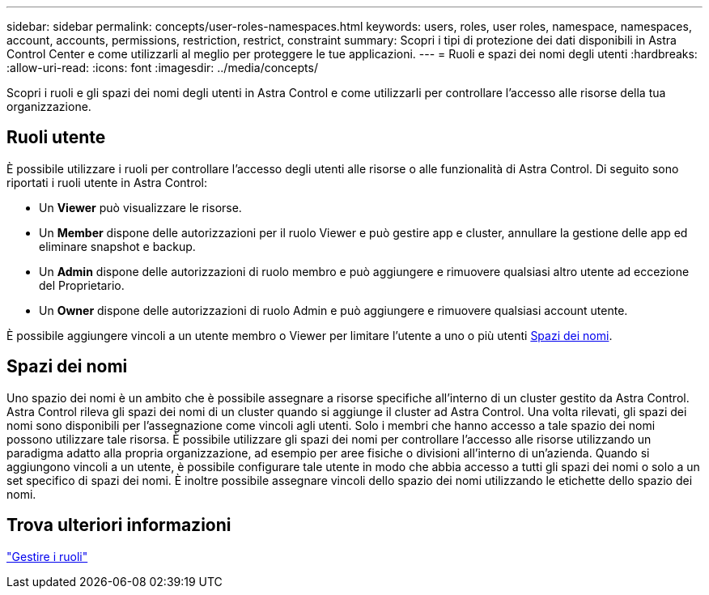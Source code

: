 ---
sidebar: sidebar 
permalink: concepts/user-roles-namespaces.html 
keywords: users, roles, user roles, namespace, namespaces, account, accounts, permissions, restriction, restrict, constraint 
summary: Scopri i tipi di protezione dei dati disponibili in Astra Control Center e come utilizzarli al meglio per proteggere le tue applicazioni. 
---
= Ruoli e spazi dei nomi degli utenti
:hardbreaks:
:allow-uri-read: 
:icons: font
:imagesdir: ../media/concepts/


Scopri i ruoli e gli spazi dei nomi degli utenti in Astra Control e come utilizzarli per controllare l'accesso alle risorse della tua organizzazione.



== Ruoli utente

È possibile utilizzare i ruoli per controllare l'accesso degli utenti alle risorse o alle funzionalità di Astra Control. Di seguito sono riportati i ruoli utente in Astra Control:

* Un *Viewer* può visualizzare le risorse.
* Un *Member* dispone delle autorizzazioni per il ruolo Viewer e può gestire app e cluster, annullare la gestione delle app ed eliminare snapshot e backup.
* Un *Admin* dispone delle autorizzazioni di ruolo membro e può aggiungere e rimuovere qualsiasi altro utente ad eccezione del Proprietario.
* Un *Owner* dispone delle autorizzazioni di ruolo Admin e può aggiungere e rimuovere qualsiasi account utente.


È possibile aggiungere vincoli a un utente membro o Viewer per limitare l'utente a uno o più utenti <<Spazi dei nomi>>.



== Spazi dei nomi

Uno spazio dei nomi è un ambito che è possibile assegnare a risorse specifiche all'interno di un cluster gestito da Astra Control. Astra Control rileva gli spazi dei nomi di un cluster quando si aggiunge il cluster ad Astra Control. Una volta rilevati, gli spazi dei nomi sono disponibili per l'assegnazione come vincoli agli utenti. Solo i membri che hanno accesso a tale spazio dei nomi possono utilizzare tale risorsa. È possibile utilizzare gli spazi dei nomi per controllare l'accesso alle risorse utilizzando un paradigma adatto alla propria organizzazione, ad esempio per aree fisiche o divisioni all'interno di un'azienda. Quando si aggiungono vincoli a un utente, è possibile configurare tale utente in modo che abbia accesso a tutti gli spazi dei nomi o solo a un set specifico di spazi dei nomi. È inoltre possibile assegnare vincoli dello spazio dei nomi utilizzando le etichette dello spazio dei nomi.



== Trova ulteriori informazioni

link:../use/manage-roles.html["Gestire i ruoli"]
